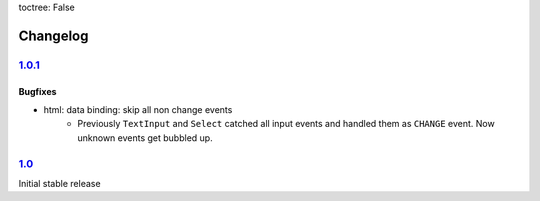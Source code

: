 toctree: False


Changelog
=========

`1.0.1 <https://github.com/fscherf/lona/releases/tag/1.0.1>`_
-------------------------------------------------------------

Bugfixes
~~~~~~~~

* html: data binding: skip all non change events
    * Previously ``TextInput`` and ``Select`` catched all input events and handled
      them as ``CHANGE`` event. Now unknown events get bubbled up.

`1.0 <https://github.com/fscherf/lona/releases/tag/1.0>`_
---------------------------------------------------------

Initial stable release